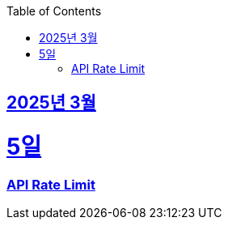 // Metadata:
:description: Week I Learnt
:keywords: study, til, lwil
// Settings:
:doctype: book
:toc: left
:toclevels: 4
:sectlinks:
:icons: font
:hardbreaks:


[[section-202503]]
== 2025년 3월

[[section-202503-5일]]
5일
===
### API Rate Limit

